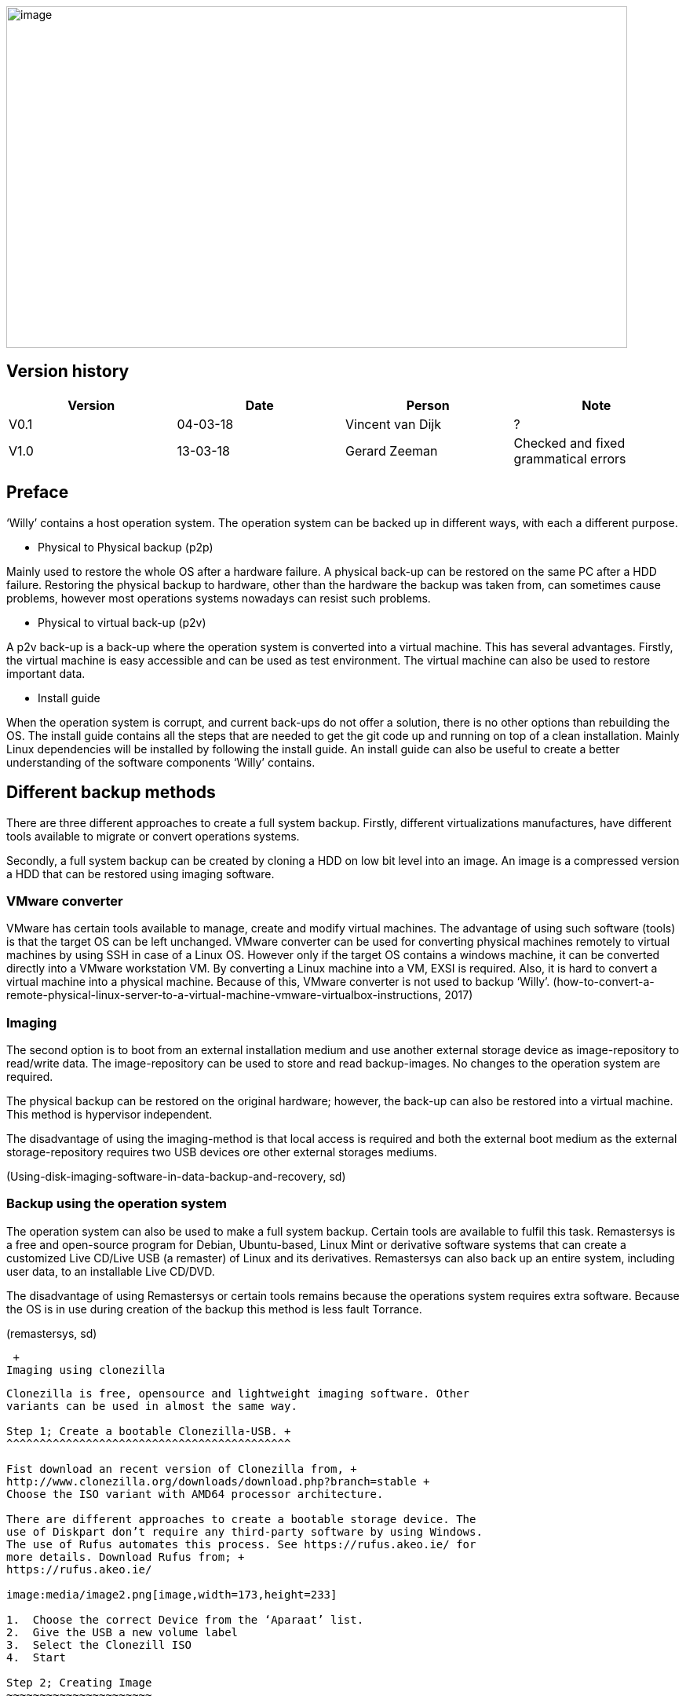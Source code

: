 image:media/image1.jpeg[image,width=791,height=435]

Version history
---------------

[cols=",,,",options="header",]
|===================================================================
|Version |Date |Person |Note
|V0.1 |04-03-18 |Vincent van Dijk |?
|V1.0 |13-03-18 |Gerard Zeeman |Checked and fixed grammatical errors
|===================================================================


Preface
-------

‘Willy’ contains a host operation system. The operation system can be
backed up in different ways, with each a different purpose.

* Physical to Physical backup (p2p)

Mainly used to restore the whole OS after a hardware failure. A physical
back-up can be restored on the same PC after a HDD failure. Restoring
the physical backup to hardware, other than the hardware the backup was
taken from, can sometimes cause problems, however most operations
systems nowadays can resist such problems.

* Physical to virtual back-up (p2v)

A p2v back-up is a back-up where the operation system is converted into
a virtual machine. This has several advantages. Firstly, the virtual
machine is easy accessible and can be used as test environment. The
virtual machine can also be used to restore important data.

* Install guide

When the operation system is corrupt, and current back-ups do not offer
a solution, there is no other options than rebuilding the OS. The
install guide contains all the steps that are needed to get the git code
up and running on top of a clean installation. Mainly Linux dependencies
will be installed by following the install guide. An install guide can
also be useful to create a better understanding of the software
components ‘Willy’ contains.

Different backup methods
------------------------

There are three different approaches to create a full system backup.
Firstly, different virtualizations manufactures, have different tools
available to migrate or convert operations systems.

Secondly, a full system backup can be created by cloning a HDD on low
bit level into an image. An image is a compressed version a HDD that can
be restored using imaging software.

VMware converter
~~~~~~~~~~~~~~~~

VMware has certain tools available to manage, create and modify virtual
machines. The advantage of using such software (tools) is that the
target OS can be left unchanged. VMware converter can be used for
converting physical machines remotely to virtual machines by using SSH
in case of a Linux OS. However only if the target OS contains a windows
machine, it can be converted directly into a VMware workstation VM. By
converting a Linux machine into a VM, EXSI is required. Also, it is hard
to convert a virtual machine into a physical machine. Because of this,
VMware converter is not used to backup ‘Willy’.
(how-to-convert-a-remote-physical-linux-server-to-a-virtual-machine-vmware-virtualbox-instructions,
2017)

Imaging
~~~~~~~

The second option is to boot from an external installation medium and
use another external storage device as image-repository to read/write
data. The image-repository can be used to store and read backup-images.
No changes to the operation system are required.

The physical backup can be restored on the original hardware; however,
the back-up can also be restored into a virtual machine. This method is
hypervisor independent.

The disadvantage of using the imaging-method is that local access is
required and both the external boot medium as the external
storage-repository requires two USB devices ore other external storages
mediums.

(Using-disk-imaging-software-in-data-backup-and-recovery, sd)

Backup using the operation system
~~~~~~~~~~~~~~~~~~~~~~~~~~~~~~~~~

The operation system can also be used to make a full system backup.
Certain tools are available to fulfil this task. Remastersys is a free
and open-source program for Debian, Ubuntu-based, Linux Mint or
derivative software systems that can create a customized Live CD/Live
USB (a remaster) of Linux and its derivatives. Remastersys can also back
up an entire system, including user data, to an installable Live CD/DVD.

The disadvantage of using Remastersys or certain tools remains because
the operations system requires extra software. Because the OS is in use
during creation of the backup this method is less fault Torrance.

(remastersys, sd)

 +
Imaging using clonezilla
------------------------

Clonezilla is free, opensource and lightweight imaging software. Other
variants can be used in almost the same way.

Step 1; Create a bootable Clonezilla-USB. +
^^^^^^^^^^^^^^^^^^^^^^^^^^^^^^^^^^^^^^^^^^^

Fist download an recent version of Clonezilla from, +
http://www.clonezilla.org/downloads/download.php?branch=stable +
Choose the ISO variant with AMD64 processor architecture.

There are different approaches to create a bootable storage device. The
use of Diskpart don’t require any third-party software by using Windows.
The use of Rufus automates this process. See https://rufus.akeo.ie/ for
more details. Download Rufus from; +
https://rufus.akeo.ie/

image:media/image2.png[image,width=173,height=233]

1.  Choose the correct Device from the ‘Aparaat’ list.
2.  Give the USB a new volume label
3.  Select the Clonezill ISO
4.  Start

Step 2; Creating Image
~~~~~~~~~~~~~~~~~~~~~~

Select the USB as first boot device in the BIOS.

image:media/image3.png[http://clonezilla.org/clonezilla-live/doc/01_Save_disk_image/images/ocs-01-bootmenu.png,width=467,height=350]

image:media/image4.png[http://clonezilla.org/clonezilla-live/doc/01_Save_disk_image/images/ocs-01-b-sub-boot-menu.png,width=568,height=426]

image:media/image5.png[http://clonezilla.org/clonezilla-live/doc/01_Save_disk_image/images/ocs-03-lang.png,width=566,height=424] +
image:media/image6.png[http://clonezilla.org/clonezilla-live/doc/01_Save_disk_image/images/ocs-04-keymap.png,width=567,height=425]

image:media/image7.png[http://clonezilla.org/clonezilla-live/doc/01_Save_disk_image/images/ocs-05-start-clonezilla.png,width=568,height=426]

image:media/image8.png[http://clonezilla.org/clonezilla-live/doc/01_Save_disk_image/images/ocs-06-dev-img.png,width=564,height=423]

image:media/image9.png[http://clonezilla.org/clonezilla-live/doc/01_Save_disk_image/images/ocs-07-img-repo.png,width=562,height=421]

image:media/image10.png[http://clonezilla.org/clonezilla-live/doc/01_Save_disk_image/images/ocs-07-plug-and-play-dev-prompt.png,width=566,height=424]

image:media/image11.png[http://clonezilla.org/clonezilla-live/doc/01_Save_disk_image/images/ocs-07-dev-scan.png,width=567,height=425]

*Press Ctrl-C when the USB stick is in the list*

image:media/image12.png[http://clonezilla.org/clonezilla-live/doc/01_Save_disk_image/images/ocs-08-sdb1-as-img-repo.png,width=561,height=420]

*Select the USB where you want the image to be stored*

image:media/image13.png[http://clonezilla.org/clonezilla-live/doc/01_Save_disk_image/images/ocs-08-sdb1-dir-list.png,width=563,height=422]

*Select the directory where the image will be stored, if this must be
the roost of the USB. Done can directly be selected by using the TAB
key. +
*

image:media/image14.png[http://clonezilla.org/clonezilla-live/doc/01_Save_disk_image/images/ocs-08-img-repo-df.png,width=559,height=420]

image:media/image15.png[http://clonezilla.org/clonezilla-live/doc/01_Save_disk_image/images/ocs-08-beginner-expert-mode.png,width=559,height=419]

image:media/image16.png[http://clonezilla.org/clonezilla-live/doc/01_Save_disk_image/images/ocs-08-save-img.png,width=564,height=423]

image:media/image17.png[http://clonezilla.org/clonezilla-live/doc/01_Save_disk_image/images/ocs-10-img-name.png,width=562,height=421]

image:media/image18.png[http://clonezilla.org/clonezilla-live/doc/01_Save_disk_image/images/ocs-10-disk-selection.png,width=566,height=424]

image:media/image19.png[http://clonezilla.org/clonezilla-live/doc/01_Save_disk_image/images/ocs-10-check-source-fs.png,width=566,height=424]

image:media/image20.png[http://clonezilla.org/clonezilla-live/doc/01_Save_disk_image/images/ocs-10-check-if-image-restorable.png,width=568,height=425]

image:media/image21.png[http://clonezilla.org/clonezilla-live/doc/01_Save_disk_image/images/ocs-10-encrypt-image.png,width=569,height=426]

image:media/image22.png[http://clonezilla.org/clonezilla-live/doc/01_Save_disk_image/images/ocs-10-reboot-poweroff.png,width=604,height=452]

image:media/image23.png[http://clonezilla.org/clonezilla-live/doc/01_Save_disk_image/images/ocs-10-img-save-command-prompt.png,width=604,height=452]

image:media/image24.png[http://clonezilla.org/clonezilla-live/doc/01_Save_disk_image/images/ocs-10-img-save-confirm.png,width=604,height=452]

image:media/image25.png[http://clonezilla.org/clonezilla-live/doc/01_Save_disk_image/images/ocs-11-save-progress.png,width=604,height=452]

image:media/image26.png[http://clonezilla.org/clonezilla-live/doc/01_Save_disk_image/images/ocs-11-save-progress-2.png,width=604,height=452]

image:media/image27.png[http://clonezilla.org/clonezilla-live/doc/01_Save_disk_image/images/ocs-11-img-save-done.png,width=604,height=452]

image:media/image28.png[http://clonezilla.org/clonezilla-live/doc/01_Save_disk_image/images/ocs-11-img-save-done-choose-poweroff.png,width=604,height=452]

Step 3; Restoring Image
~~~~~~~~~~~~~~~~~~~~~~~

Select the USB as first boot device in the BIOS.

image:media/image3.png[http://clonezilla.org/clonezilla-live/doc/01_Save_disk_image/images/ocs-01-bootmenu.png,width=531,height=398]

image:media/image4.png[http://clonezilla.org/clonezilla-live/doc/01_Save_disk_image/images/ocs-01-b-sub-boot-menu.png,width=533,height=400]

image:media/image5.png[http://clonezilla.org/clonezilla-live/doc/01_Save_disk_image/images/ocs-03-lang.png,width=566,height=424]

image:media/image6.png[http://clonezilla.org/clonezilla-live/doc/01_Save_disk_image/images/ocs-04-keymap.png,width=567,height=425]

image:media/image7.png[http://clonezilla.org/clonezilla-live/doc/01_Save_disk_image/images/ocs-05-start-clonezilla.png,width=568,height=426]

image:media/image8.png[http://clonezilla.org/clonezilla-live/doc/01_Save_disk_image/images/ocs-06-dev-img.png,width=564,height=423]

image:media/image9.png[http://clonezilla.org/clonezilla-live/doc/01_Save_disk_image/images/ocs-07-img-repo.png,width=562,height=421]

image:media/image10.png[http://clonezilla.org/clonezilla-live/doc/01_Save_disk_image/images/ocs-07-plug-and-play-dev-prompt.png,width=566,height=424]

image:media/image11.png[http://clonezilla.org/clonezilla-live/doc/01_Save_disk_image/images/ocs-07-dev-scan.png,width=567,height=425]

*Press Ctrl-C when the USB stick is in the list*

image:media/image12.png[http://clonezilla.org/clonezilla-live/doc/01_Save_disk_image/images/ocs-08-sdb1-as-img-repo.png,width=561,height=420]

*Select the USB where the image is located*

image:media/image13.png[http://clonezilla.org/clonezilla-live/doc/01_Save_disk_image/images/ocs-08-sdb1-dir-list.png,width=563,height=422]

*Select the directory where the image is stored*

image:media/image14.png[http://clonezilla.org/clonezilla-live/doc/01_Save_disk_image/images/ocs-08-img-repo-df.png,width=559,height=420]

image:media/image15.png[http://clonezilla.org/clonezilla-live/doc/01_Save_disk_image/images/ocs-08-beginner-expert-mode.png,width=559,height=419]

image:media/image29.png[http://clonezilla.org/clonezilla-live/doc/02_Restore_disk_image/images/ocs-08-restoredisk.png,width=558,height=418]

image:media/image30.png[http://clonezilla.org/clonezilla-live/doc/02_Restore_disk_image/images/ocs-10-img-name.png,width=559,height=418]
~~~~~~~~~~~~~~~~~~~~~~~~~~~~~~~~~~~~~~~~~~~~~~~~~~~~~~~~~~~~~~~~~~~~~~~~~~~~~~~~~~~~~~~~~~~~~~~~~~~~~~~~~~~~~~~~~~~~~~~~~~~~~~~~~~~~~~~~

image:media/image30.png[http://clonezilla.org/clonezilla-live/doc/02_Restore_disk_image/images/ocs-10-img-name.png,width=560,height=419]
~~~~~~~~~~~~~~~~~~~~~~~~~~~~~~~~~~~~~~~~~~~~~~~~~~~~~~~~~~~~~~~~~~~~~~~~~~~~~~~~~~~~~~~~~~~~~~~~~~~~~~~~~~~~~~~~~~~~~~~~~~~~~~~~~~~~~~~~

image:media/image31.png[http://clonezilla.org/clonezilla-live/doc/02_Restore_disk_image/images/ocs-10-disk-selection.png,width=560,height=419]
~~~~~~~~~~~~~~~~~~~~~~~~~~~~~~~~~~~~~~~~~~~~~~~~~~~~~~~~~~~~~~~~~~~~~~~~~~~~~~~~~~~~~~~~~~~~~~~~~~~~~~~~~~~~~~~~~~~~~~~~~~~~~~~~~~~~~~~~~~~~~~

image:media/image32.png[http://clonezilla.org/clonezilla-live/doc/02_Restore_disk_image/images/ocs-10-img-check-prompt-brefore-restoring.png,width=564,height=423]

image:media/image22.png[http://clonezilla.org/clonezilla-live/doc/02_Restore_disk_image/images/ocs-10-reboot-poweroff.png,width=567,height=424]

image:media/image33.png[http://clonezilla.org/clonezilla-live/doc/02_Restore_disk_image/images/ocs-10-img-restore-command-prompt.png,width=572,height=428]

image:media/image34.png[http://clonezilla.org/clonezilla-live/doc/02_Restore_disk_image/images/ocs-10-img-restore-confirm-1.png,width=574,height=430]

image:media/image35.png[http://clonezilla.org/clonezilla-live/doc/02_Restore_disk_image/images/ocs-10-img-restore-confirm-2.png,width=577,height=432]

image:media/image36.png[http://clonezilla.org/clonezilla-live/doc/02_Restore_disk_image/images/ocs-11-restore-progress-2.png,width=580,height=434]

image:media/image37.png[http://clonezilla.org/clonezilla-live/doc/02_Restore_disk_image/images/ocs-11-restore-progress-3.png,width=574,height=430]

image:media/image38.png[http://clonezilla.org/clonezilla-live/doc/02_Restore_disk_image/images/ocs-11-img-restore-done.png,width=577,height=432]

image:media/image39.png[http://clonezilla.org/clonezilla-live/doc/02_Restore_disk_image/images/ocs-11-img-restore-done-choose-poweroff.png,width=587,height=439]

Sources
-------

_how-to-convert-a-remote-physical-linux-server-to-a-virtual-machine-vmware-virtualbox-instructions_.
(2017, Januari 12). Retrieved from joe0.com:
https://www.joe0.com/2017/01/12/how-to-convert-a-remote-physical-linux-server-to-a-virtual-machine-vmware-virtualbox-instructions/_remastersys_.
(n.d.). Retrieved from
http://www.remastersys.org/_Using-disk-imaging-software-in-data-backup-and-recovery_.
(n.d.). Retrieved from searchdatabackup.techtarget.com:
http://searchdatabackup.techtarget.com/tip/Using-disk-imaging-software-in-data-backup-and-recovery
